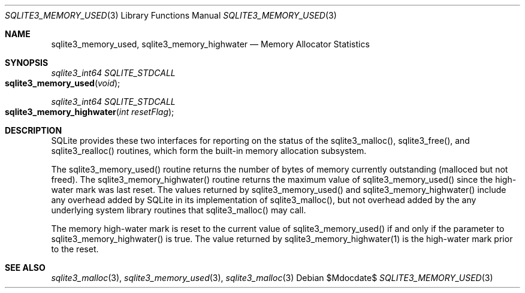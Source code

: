 .Dd $Mdocdate$
.Dt SQLITE3_MEMORY_USED 3
.Os
.Sh NAME
.Nm sqlite3_memory_used ,
.Nm sqlite3_memory_highwater
.Nd Memory Allocator Statistics
.Sh SYNOPSIS
.Ft sqlite3_int64 SQLITE_STDCALL 
.Fo sqlite3_memory_used
.Fa "void"
.Fc
.Ft sqlite3_int64 SQLITE_STDCALL 
.Fo sqlite3_memory_highwater
.Fa "int resetFlag"
.Fc
.Sh DESCRIPTION
SQLite provides these two interfaces for reporting on the status of
the sqlite3_malloc(), sqlite3_free(),
and sqlite3_realloc() routines, which form the built-in
memory allocation subsystem.
.Pp
The sqlite3_memory_used() routine returns the
number of bytes of memory currently outstanding (malloced but not freed).
The sqlite3_memory_highwater() routine returns
the maximum value of sqlite3_memory_used() since
the high-water mark was last reset.
The values returned by sqlite3_memory_used() and
sqlite3_memory_highwater() include any overhead
added by SQLite in its implementation of sqlite3_malloc(),
but not overhead added by the any underlying system library routines
that sqlite3_malloc() may call.
.Pp
The memory high-water mark is reset to the current value of sqlite3_memory_used()
if and only if the parameter to sqlite3_memory_highwater()
is true.
The value returned by sqlite3_memory_highwater(1)
is the high-water mark prior to the reset.
.Sh SEE ALSO
.Xr sqlite3_malloc 3 ,
.Xr sqlite3_memory_used 3 ,
.Xr sqlite3_malloc 3
